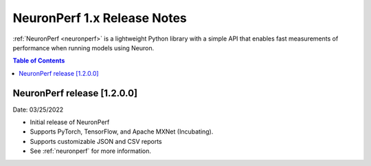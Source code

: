 .. _neuronperf_rn:

NeuronPerf 1.x Release Notes
============================

:ref:`NeuronPerf <neuronperf>` is a lightweight Python library with a simple API that enables fast measurements of performance when running models using Neuron.


.. contents:: Table of Contents
   :local:
   :depth: 1



NeuronPerf release [1.2.0.0]
----------------------------

Date: 03/25/2022


* Initial release of NeuronPerf
* Supports PyTorch, TensorFlow, and Apache MXNet (Incubating).
* Supports customizable JSON and CSV reports
* See :ref:`neuronperf` for more information.



